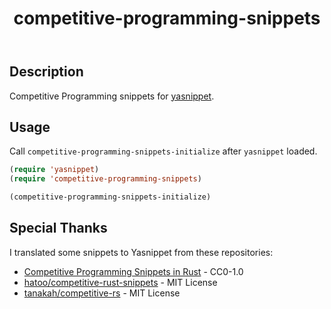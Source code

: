#+TITLE: competitive-programming-snippets

[[https://melpa.org/#/competitive-programming-snippets][file:https://melpa.org/packages/competitive-programming-snippets-badge.svg]]

** Description
   Competitive Programming snippets for [[https://github.com/joaotavora/yasnippet][yasnippet]].

** Usage
   Call =competitive-programming-snippets-initialize= after =yasnippet= loaded.

   #+BEGIN_SRC emacs-lisp
     (require 'yasnippet)
     (require 'competitive-programming-snippets)

     (competitive-programming-snippets-initialize)
   #+END_SRC

** Special Thanks
   I translated some snippets to Yasnippet from these repositories:

   - [[https://github.com/kenkoooo/competitive-programming-rs][Competitive Programming Snippets in Rust]] - CC0-1.0
   - [[https://github.com/hatoo/competitive-rust-snippets/][hatoo/competitive-rust-snippets]] - MIT License
   - [[https://github.com/tanakh/competitive-rs][tanakah/competitive-rs]] - MIT License
